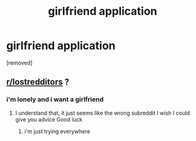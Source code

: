 #+TITLE: girlfriend application

* girlfriend application
:PROPERTIES:
:Score: 0
:DateUnix: 1586391236.0
:DateShort: 2020-Apr-09
:FlairText: Self-Promotion
:END:
[removed]


** [[/r/lostredditors][r/lostredditors]] ?
:PROPERTIES:
:Author: grammarty
:Score: 1
:DateUnix: 1586433394.0
:DateShort: 2020-Apr-09
:END:

*** i'm lonely and i want a girlfriend
:PROPERTIES:
:Author: dancing-with-myself
:Score: 1
:DateUnix: 1586433882.0
:DateShort: 2020-Apr-09
:END:

**** I understand that, it just seems like the wrong subreddit I wish I could give you advice Good luck
:PROPERTIES:
:Author: grammarty
:Score: 1
:DateUnix: 1586441715.0
:DateShort: 2020-Apr-09
:END:

***** i'm just trying everywhere
:PROPERTIES:
:Author: dancing-with-myself
:Score: 1
:DateUnix: 1586471801.0
:DateShort: 2020-Apr-10
:END:
